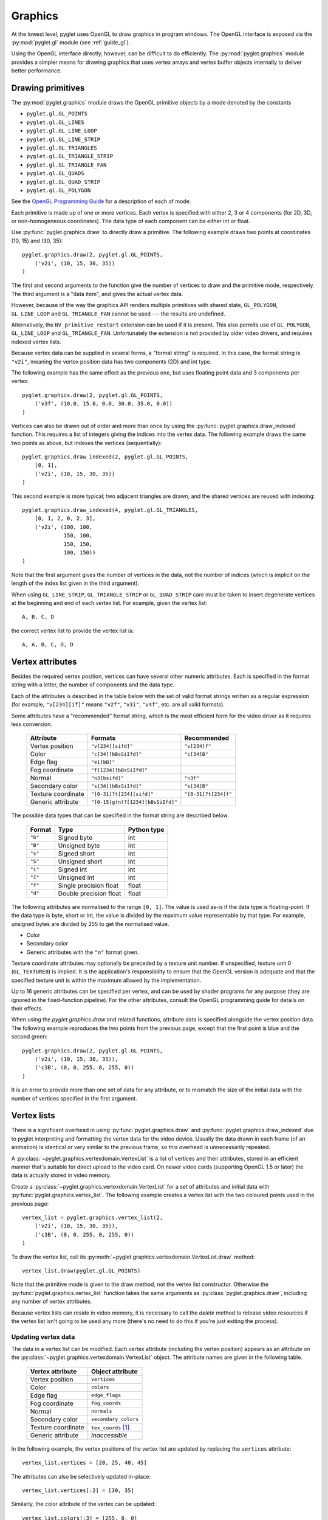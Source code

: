 .. _guide_graphics:

Graphics
========

At the lowest level, pyglet uses OpenGL to draw graphics in program windows.
The OpenGL interface is exposed via the :py:mod:`pyglet.gl` module
(see :ref:`guide_gl`).

Using the OpenGL interface directly, however, can be difficult to do
efficiently. The :py:mod:`pyglet.graphics` module provides a simpler means
for drawing graphics that uses vertex arrays and vertex buffer objects
internally to deliver better performance.

Drawing primitives
------------------

The :py:mod:`pyglet.graphics` module draws the OpenGL primitive objects by
a mode denoted by the constants

* ``pyglet.gl.GL_POINTS``
* ``pyglet.gl.GL_LINES``
* ``pyglet.gl.GL_LINE_LOOP``
* ``pyglet.gl.GL_LINE_STRIP``
* ``pyglet.gl.GL_TRIANGLES``
* ``pyglet.gl.GL_TRIANGLE_STRIP``
* ``pyglet.gl.GL_TRIANGLE_FAN``
* ``pyglet.gl.GL_QUADS``
* ``pyglet.gl.GL_QUAD_STRIP``
* ``pyglet.gl.GL_POLYGON``

See the `OpenGL Programming Guide <http://www.glprogramming.com/red/>`_ for a
description of each of mode.

Each primitive is made up of one or more vertices.  Each vertex is specified
with either 2, 3 or 4 components (for 2D, 3D, or non-homogeneous coordinates).
The data type of each component can be either int or float.

Use :py:func:`pyglet.graphics.draw` to directly draw a primitive.
The following example draws two points at coordinates (10, 15) and (30, 35)::

    pyglet.graphics.draw(2, pyglet.gl.GL_POINTS,
        ('v2i', (10, 15, 30, 35))
    )

The first and second arguments to the function give the number of vertices to
draw and the primitive mode, respectively.  The third argument is a "data
item", and gives the actual vertex data.

However, because of the way the graphics API renders multiple primitives with
shared state, ``GL_POLYGON``, ``GL_LINE_LOOP`` and ``GL_TRIANGLE_FAN`` cannot
be used --- the results are undefined.

Alternatively, the ``NV_primitive_restart`` extension can be used if it is
present.  This also permits use of ``GL_POLYGON``, ``GL_LINE_LOOP`` and
``GL_TRIANGLE_FAN``.   Unfortunately the extension is not provided by older
video drivers, and requires indexed vertex lists.

Because vertex data can be supplied in several forms, a "format string" is
required.  In this case, the format string is ``"v2i"``, meaning the vertex
position data has two components (2D) and int type.

The following example has the same effect as the previous one, but uses
floating point data and 3 components per vertex::

    pyglet.graphics.draw(2, pyglet.gl.GL_POINTS,
        ('v3f', (10.0, 15.0, 0.0, 30.0, 35.0, 0.0))
    )

Vertices can also be drawn out of order and more than once by using the
:py:func:`pyglet.graphics.draw_indexed` function.  This requires a list of
integers giving the indices into the vertex data.  The following example
draws the same two points as above, but indexes the vertices (sequentially)::

    pyglet.graphics.draw_indexed(2, pyglet.gl.GL_POINTS,
        [0, 1],
        ('v2i', (10, 15, 30, 35))
    )

This second example is more typical; two adjacent triangles are drawn, and the
shared vertices are reused with indexing::

    pyglet.graphics.draw_indexed(4, pyglet.gl.GL_TRIANGLES,
        [0, 1, 2, 0, 2, 3],
        ('v2i', (100, 100,
                 150, 100,
                 150, 150,
                 100, 150))
    )

Note that the first argument gives the number of vertices in the data, not the
number of indices (which is implicit on the length of the index list given in
the third argument).

When using ``GL_LINE_STRIP``, ``GL_TRIANGLE_STRIP`` or ``GL_QUAD_STRIP`` care
must be taken to insert degenerate vertices at the beginning and end of each
vertex list.  For example, given the vertex list::

    A, B, C, D

the correct vertex list to provide the vertex list is::

    A, A, B, C, D, D


Vertex attributes
-----------------

Besides the required vertex position, vertices can have several other numeric
attributes.  Each is specified in the format string with a letter, the number
of components and the data type.

Each of the attributes is described in the table below with the set of valid
format strings written as a regular expression (for example, ``"v[234][if]"``
means ``"v2f"``, ``"v3i"``, ``"v4f"``, etc. are all valid formats).

Some attributes have a "recommended" format string, which is the most efficient
form for the video driver as it requires less conversion.

    .. list-table::
        :header-rows: 1

        * - Attribute
          - Formats
          - Recommended
        * - Vertex position
          - ``"v[234][sifd]"``
          - ``"v[234]f"``
        * - Color
          - ``"c[34][bBsSiIfd]"``
          - ``"c[34]B"``
        * - Edge flag
          - ``"e1[bB]"``
          -
        * - Fog coordinate
          - ``"f[1234][bBsSiIfd]"``
          -
        * - Normal
          - ``"n3[bsifd]"``
          - ``"n3f"``
        * - Secondary color
          - ``"s[34][bBsSiIfd]"``
          - ``"s[34]B"``
        * - Texture coordinate
          - ``"[0-31]?t[234][sifd]"``
          - ``"[0-31]?t[234]f"``
        * - Generic attribute
          - ``"[0-15]g(n)?[1234][bBsSiIfd]"``
          -

The possible data types that can be specified in the format string are
described below.

    .. list-table::
        :header-rows: 1

        * - Format
          - Type
          - Python type
        * - ``"b"``
          - Signed byte
          - int
        * - ``"B"``
          - Unsigned byte
          - int
        * - ``"s"``
          - Signed short
          - int
        * - ``"S"``
          - Unsigned short
          - int
        * - ``"i"``
          - Signed int
          - int
        * - ``"I"``
          - Unsigned int
          - int
        * - ``"f"``
          - Single precision float
          - float
        * - ``"d"``
          - Double precision float
          - float

The following attributes are normalised to the range ``[0, 1]``.  The value is
used as-is if the data type is floating-point.  If the data type is byte,
short or int, the value is divided by the maximum value representable by that
type.  For example, unsigned bytes are divided by 255 to get the normalised
value.

* Color
* Secondary color
* Generic attributes with the ``"n"`` format given.

Texture coordinate attributes may optionally be preceded by a texture unit
number.  If unspecified, texture unit 0 (``GL_TEXTURE0``) is implied.  It is
the application's responsibility to ensure that the OpenGL version is adequate
and that the specified texture unit is within the maximum allowed by the
implementation.

Up to 16 generic attributes can be specified per vertex, and can be used by
shader programs for any purpose (they are ignored in the fixed-function
pipeline).  For the other attributes, consult the OpenGL programming guide for
details on their effects.

When using the `pyglet.graphics.draw` and related functions, attribute data is
specified alongside the vertex position data.  The following example
reproduces the two points from the previous page, except that the first point
is blue and the second green::

    pyglet.graphics.draw(2, pyglet.gl.GL_POINTS,
        ('v2i', (10, 15, 30, 35)),
        ('c3B', (0, 0, 255, 0, 255, 0))
    )

It is an error to provide more than one set of data for any attribute, or to
mismatch the size of the initial data with the number of vertices specified in
the first argument.

Vertex lists
------------

There is a significant overhead in using :py:func:`pyglet.graphics.draw` and
:py:func:`pyglet.graphics.draw_indexed` due to pyglet interpreting and
formatting the vertex data for the video device.  Usually the data drawn in
each frame (of an animation) is identical or very similar to the previous
frame, so this overhead is unnecessarily repeated.

A :py:class:`~pyglet.graphics.vertexdomain.VertexList` is a list of vertices
and their attributes, stored in an efficient manner that's suitable for
direct upload to the video card. On newer video cards (supporting
OpenGL 1.5 or later) the data is actually stored in video memory.

Create a :py:class:`~pyglet.graphics.vertexdomain.VertexList` for a set of
attributes and initial data with :py:func:`pyglet.graphics.vertex_list`.
The following example creates a vertex list with the two coloured points
used in the previous page::

    vertex_list = pyglet.graphics.vertex_list(2,
        ('v2i', (10, 15, 30, 35)),
        ('c3B', (0, 0, 255, 0, 255, 0))
    )

To draw the vertex list, call its :py:meth:`~pyglet.graphics.vertexdomain.VertexList.draw` method::

    vertex_list.draw(pyglet.gl.GL_POINTS)

Note that the primitive mode is given to the draw method, not the vertex list
constructor.  Otherwise the :py:func:`pyglet.graphics.vertex_list` function
takes the same arguments as :py:class:`pyglet.graphics.draw`, including
any number of vertex attributes.

Because vertex lists can reside in video memory, it is necessary to call the
`delete` method to release video resources if the vertex list isn't going to
be used any more (there's no need to do this if you're just exiting the
process).

Updating vertex data
^^^^^^^^^^^^^^^^^^^^

The data in a vertex list can be modified.  Each vertex attribute (including
the vertex position) appears as an attribute on the
:py:class:`~pyglet.graphics.vertexdomain.VertexList` object.
The attribute names are given in the following table.

    .. list-table::
        :header-rows: 1

        * - Vertex attribute
          - Object attribute
        * - Vertex position
          - ``vertices``
        * - Color
          - ``colors``
        * - Edge flag
          - ``edge_flags``
        * - Fog coordinate
          - ``fog_coords``
        * - Normal
          - ``normals``
        * - Secondary color
          - ``secondary_colors``
        * - Texture coordinate
          - ``tex_coords`` [#multitex]_
        * - Generic attribute
          - *Inaccessible*

In the following example, the vertex positions of the vertex list are updated
by replacing the ``vertices`` attribute::

    vertex_list.vertices = [20, 25, 40, 45]

The attributes can also be selectively updated in-place::

    vertex_list.vertices[:2] = [30, 35]

Similarly, the color attribute of the vertex can be updated::

    vertex_list.colors[:3] = [255, 0, 0]

For large vertex lists, updating only the modified vertices can have a
perfomance benefit, especially on newer graphics cards.

Attempting to set the attribute list to a different size will cause an error
(not necessarily immediately, either).  To resize the vertex list, call
`VertexList.resize` with the new vertex count.  Be sure to fill in any
newly uninitialised data after resizing the vertex list.

Since vertex lists are mutable, you may not necessarily want to initialise
them with any particular data.  You can specify just the format string in
place of the ``(format, data)`` tuple in the data arguments `vertex_list`
function.  The following example creates a vertex list of 1024 vertices with
positional, color, texture coordinate and normal attributes::

    vertex_list = pyglet.graphics.vertex_list(1024, 'v3f', 'c4B', 't2f', 'n3f')

Data usage
^^^^^^^^^^

By default, pyglet assumes vertex data will be updated less often than it is
drawn, but more often than just during initialisation.  You can override
this assumption for each attribute by affixing a usage specification
onto the end of the format string, detailed in the following table:

    .. list-table::
        :header-rows: 1

        * - Usage
          - Description
        * - ``"/static"``
          - Data is never or rarely modified after initialisation
        * - ``"/dynamic"``
          - Data is occasionally modified (default)
        * - ``"/stream"``
          - Data is updated every frame

In the following example a vertex list is created in which the positional data
is expected to change every frame, but the color data is expected to remain
relatively constant::

    vertex_list = pyglet.graphics.vertex_list(1024, 'v3f/stream', 'c4B/static')

The usage specification affects how pyglet lays out vertex data in memory,
whether or not it's stored on the video card, and is used as a hint to OpenGL.
Specifying a usage does not affect what operations are possible with a vertex
list (a ``static`` attribute can still be modified), and may only have
performance benefits on some hardware.

Indexed vertex lists
^^^^^^^^^^^^^^^^^^^^

:py:class:`~pyglet.graphics.vertexdomain.IndexedVertexList` performs the same
role as :py:class:`~pyglet.graphics.vertexdomain.VertexList`, but for indexed
vertices.  Use :py:func:`pyglet.graphics.vertex_list_indexed` to construct an
indexed vertex list, and update the
:py:class:`~pyglet.graphics.vertexdomain.IndexedVertexList.indices` sequence to
change the indices.

.. [#multitex] Only texture coordinates for texture unit 0 are accessible
    through this attribute.

.. _guide_batched-rendering:

Batched rendering
-----------------

For optimal OpenGL performance, you should render as many vertex lists as
possible in a single ``draw`` call.  Internally, pyglet uses
:py:class:`~pyglet.graphics.vertexdomain.VertexDomain` and
:py:class:`~pyglet.graphics.vertexdomain.IndexedVertexDomain` to keep vertex
lists that share the same attribute formats in adjacent areas of memory.
The entire domain of vertex lists can then be drawn at once, without calling
:py:meth:`~pyglet.graphics.vertexdomain.VertexList.draw` on each individual
list.

It is quite difficult and tedious to write an application that manages vertex
domains itself, though.  In addition to maintaining a vertex domain for each
set of attribute formats, domains must also be separated by primitive mode and
required OpenGL state.

The :py:class:`~pyglet.graphics.Batch` class implements this functionality,
grouping related vertex lists together and sorting by OpenGL state
automatically. A batch is created with no arguments::

    batch = pyglet.graphics.Batch()

Vertex lists can now be created with the :py:meth:`~pyglet.graphics.Batch.add`
and :py:meth:`~pyglet.graphics.Batch.add_indexed` methods instead of
:py:func:`pyglet.graphics.vertex_list` and
:py:func:`pyglet.graphics.vertex_list_indexed` functions.  Unlike the module
functions, these methods accept a ``mode`` parameter (the primitive mode)
and a ``group`` parameter (described below).

The two coloured points from previous pages can be added to a batch as a
single vertex list with::

    vertex_list = batch.add(2, pyglet.gl.GL_POINTS, None,
        ('v2i', (10, 15, 30, 35)),
        ('c3B', (0, 0, 255, 0, 255, 0))
    )

The resulting `vertex_list` can be modified as described in the previous
section.  However, instead of calling ``VertexList.draw`` to draw it, call
``Batch.draw()`` to draw all vertex lists contained in the batch at once::

    batch.draw()

For batches containing many vertex lists this gives a significant performance
improvement over drawing individual vertex lists.

To remove a vertex list from a batch, call ``VertexList.delete()``. If you
don't need to modify or delete vertex lists after adding them to the batch,
you can simply ignore the return value of the
:py:meth:`~pyglet.graphics.Batch.add` and
:py:meth:`~pyglet.graphics.Batch.add_indexed` methods.

Setting the OpenGL state
^^^^^^^^^^^^^^^^^^^^^^^^

In order to achieve many effects in OpenGL one or more global state parameters
must be set.  For example, to enable and bind a texture requires::

    from pyglet.gl import *
    glEnable(texture.target)
    glBindTexture(texture.target, texture.id)

before drawing vertex lists, and then::

    glDisable(texture.target)

afterwards to avoid interfering with later drawing commands.

With a :py:class:`~pyglet.graphics.Group` these state changes can be
encapsulated and associated with the vertex lists they affect.
Subclass :py:class:`~pyglet.graphics.Group` and override the `Group.set_state`
and `Group.unset_state` methods to perform the required state changes::

    class CustomGroup(pyglet.graphics.Group):
        def set_state(self):
            glEnable(texture.target)
            glBindTexture(texture.target, texture.id)

        def unset_state(self):
            glDisable(texture.target)

An instance of this group can now be attached to vertex lists in the batch::

    custom_group = CustomGroup()
    vertex_list = batch.add(2, pyglet.gl.GL_POINTS, custom_group,
        ('v2i', (10, 15, 30, 35)),
        ('c3B', (0, 0, 255, 0, 255, 0))
    )

The :py:class:`~pyglet.graphics.Batch` ensures that the appropriate
``set_state`` and ``unset_state`` methods are called before and after
the vertex lists that use them.

Hierarchical state
^^^^^^^^^^^^^^^^^^

Groups have a `parent` attribute that allows them to be implicitly organised
in a tree structure.  If groups **B** and **C** have parent **A**, then the
order of ``set_state`` and ``unset_state`` calls for vertex lists in a batch
will be::

    A.set_state()
    # Draw A vertices
    B.set_state()
    # Draw B vertices
    B.unset_state()
    C.set_state()
    # Draw C vertices
    C.unset_state()
    A.unset_state()

This is useful to group state changes into as few calls as possible.  For
example, if you have a number of vertex lists that all need texturing enabled,
but have different bound textures, you could enable and disable texturing in
the parent group and bind each texture in the child groups.  The following
example demonstrates this::

    class TextureEnableGroup(pyglet.graphics.Group):
        def set_state(self):
            glEnable(GL_TEXTURE_2D)

        def unset_state(self):
            glDisable(GL_TEXTURE_2D)

    texture_enable_group = TextureEnableGroup()

    class TextureBindGroup(pyglet.graphics.Group):
        def __init__(self, texture):
            super(TextureBindGroup, self).__init__(parent=texture_enable_group)
            assert texture.target = GL_TEXTURE_2D
            self.texture = texture

        def set_state(self):
            glBindTexture(GL_TEXTURE_2D, self.texture.id)

        # No unset_state method required.

        def __eq__(self, other):
            return (self.__class__ is other.__class__ and
                    self.texture.id == other.texture.id and
                    self.texture.target == other.texture.target and
                    self.parent == other.parent)

        def __hash__(self):
            return hash((self.texture.id, self.texture.target))

    batch.add(4, GL_QUADS, TextureBindGroup(texture1), 'v2f', 't2f')
    batch.add(4, GL_QUADS, TextureBindGroup(texture2), 'v2f', 't2f')
    batch.add(4, GL_QUADS, TextureBindGroup(texture1), 'v2f', 't2f')

Note the use of an ``__eq__`` method on the group to allow
:py:class:`~pyglet.graphics.Batch` to merge the two ``TextureBindGroup``
identical instances.

Sorting vertex lists
^^^^^^^^^^^^^^^^^^^^

:py:class:`~pyglet.graphics.vertexdomain.VertexDomain` does not attempt
to keep vertex lists in any particular order. So, any vertex lists sharing
the same primitive mode, attribute formats and group will be drawn in an
arbitrary order.  However, :py:class:`~pyglet.graphics.Batch` will sort
:py:class:`~pyglet.graphics.Group` objects sharing the same parent by
their ``__cmp__`` method.  This allows groups to be ordered.

The :py:class:`~pyglet.graphics.OrderedGroup` class is a convenience
group that does not set any OpenGL state, but is parameterised by an
integer giving its draw order.  In the following example a number of
vertex lists are grouped into a "background" group that is drawn before
the vertex lists in the "foreground" group::

    background = pyglet.graphics.OrderedGroup(0)
    foreground = pyglet.graphics.OrderedGroup(1)

    batch.add(4, GL_QUADS, foreground, 'v2f')
    batch.add(4, GL_QUADS, background, 'v2f')
    batch.add(4, GL_QUADS, foreground, 'v2f')
    batch.add(4, GL_QUADS, background, 'v2f', 'c4B')

By combining hierarchical groups with ordered groups it is possible to
describe an entire scene within a single :py:class:`~pyglet.graphics.Batch`,
which then renders it as efficiently as possible.

Batches and groups in other modules
-----------------------------------

The :py:class:`~pyglet.sprite.Sprite`, :py:class:`~pyglet.text.Label` and
:py:class:`~pyglet.text.layout.TextLayout` classes all accept ``batch`` and
``group`` parameters in their constructors.  This allows you to add any of
these higher-level pyglet drawables into arbitrary places in your rendering
code.

For example, multiple sprites can be grouped into a single batch and then
drawn at once, instead of calling ``Sprite.draw()`` on each one individually::

    batch = pyglet.graphics.Batch()
    sprites = [pyglet.sprite.Sprite(image, batch=batch) for i in range(100)]

    batch.draw()

The ``group`` parameter can be used to set the drawing order (and hence which
objects overlap others) within a single batch, as described  on the previous
page.

In general you should batch all drawing objects into as few batches as
possible, and use groups to manage the draw order and other OpenGL state
changes for optimal performance.   If you are creating your own drawable
classes, consider adding ``batch`` and ``group`` parameters in a similar way.


Shader program details
----------------------

* VAOs are generated at the Batch level.
* Groups are used to segregate shader programs. Group set/unset state_calls
  are used to activate and deactivate these programs.
* Only one texture unit (GL_TEXTURE0) is currently being used by the image module,.
  and therefore textures.

